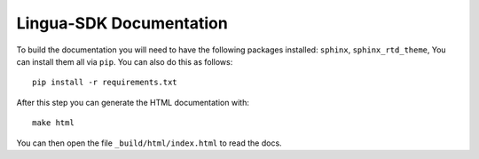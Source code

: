 Lingua-SDK Documentation
========================

To build the documentation you will need to have the following packages installed: ``sphinx``, ``sphinx_rtd_theme``,
You can install them all via ``pip``. You can also do this as follows::

    pip install -r requirements.txt

After this step you can generate the HTML documentation with::

    make html

You can then open the file ``_build/html/index.html`` to read the docs.
